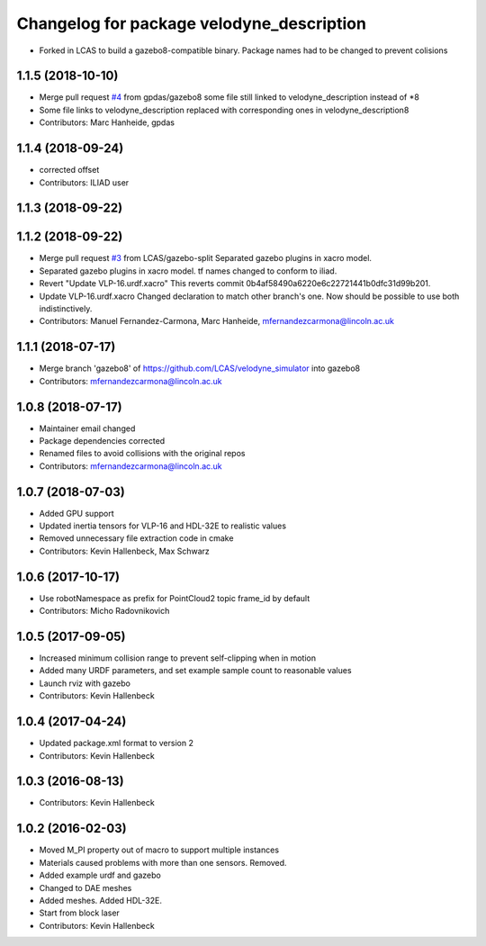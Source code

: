^^^^^^^^^^^^^^^^^^^^^^^^^^^^^^^^^^^^^^^^^^
Changelog for package velodyne_description
^^^^^^^^^^^^^^^^^^^^^^^^^^^^^^^^^^^^^^^^^^

* Forked in LCAS to build a gazebo8-compatible binary. Package names had to be changed to prevent colisions



1.1.5 (2018-10-10)
------------------
* Merge pull request `#4 <https://github.com/LCAS/velodyne_simulator/issues/4>`_ from gpdas/gazebo8
  some file still linked to velodyne_description instead of *8
* Some file links to velodyne_description replaced with corresponding ones in velodyne_description8
* Contributors: Marc Hanheide, gpdas

1.1.4 (2018-09-24)
------------------
* corrected offset
* Contributors: ILIAD user

1.1.3 (2018-09-22)
------------------

1.1.2 (2018-09-22)
------------------
* Merge pull request `#3 <https://github.com/LCAS/velodyne_simulator/issues/3>`_ from LCAS/gazebo-split
  Separated gazebo plugins in xacro model.
* Separated gazebo plugins in xacro model.
  tf names changed to conform to iliad.
* Revert "Update VLP-16.urdf.xacro"
  This reverts commit 0b4af58490a6220e6c22721441b0dfc31d99b201.
* Update VLP-16.urdf.xacro
  Changed declaration to match other branch's one. Now should be possible to use both indistinctively.
* Contributors: Manuel Fernandez-Carmona, Marc Hanheide, mfernandezcarmona@lincoln.ac.uk

1.1.1 (2018-07-17)
------------------
* Merge branch 'gazebo8' of https://github.com/LCAS/velodyne_simulator into gazebo8
* Contributors: mfernandezcarmona@lincoln.ac.uk

1.0.8 (2018-07-17)
------------------
* Maintainer email changed
* Package dependencies corrected
* Renamed files to avoid collisions with the original repos
* Contributors: mfernandezcarmona@lincoln.ac.uk

1.0.7 (2018-07-03)
------------------
* Added GPU support
* Updated inertia tensors for VLP-16 and HDL-32E to realistic values
* Removed unnecessary file extraction code in cmake
* Contributors: Kevin Hallenbeck, Max Schwarz

1.0.6 (2017-10-17)
------------------
* Use robotNamespace as prefix for PointCloud2 topic frame_id by default
* Contributors: Micho Radovnikovich

1.0.5 (2017-09-05)
------------------
* Increased minimum collision range to prevent self-clipping when in motion
* Added many URDF parameters, and set example sample count to reasonable values
* Launch rviz with gazebo
* Contributors: Kevin Hallenbeck

1.0.4 (2017-04-24)
------------------
* Updated package.xml format to version 2
* Contributors: Kevin Hallenbeck

1.0.3 (2016-08-13)
------------------
* Contributors: Kevin Hallenbeck

1.0.2 (2016-02-03)
------------------
* Moved M_PI property out of macro to support multiple instances
* Materials caused problems with more than one sensors. Removed.
* Added example urdf and gazebo
* Changed to DAE meshes
* Added meshes. Added HDL-32E.
* Start from block laser
* Contributors: Kevin Hallenbeck
